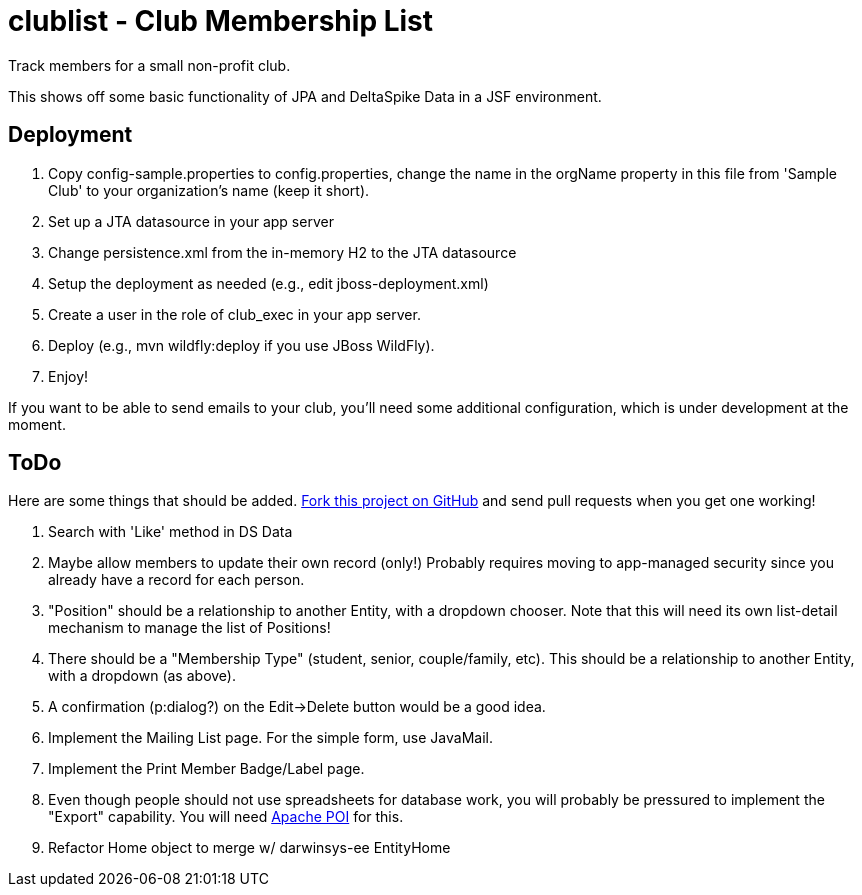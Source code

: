 = clublist - Club Membership List

Track members for a small non-profit club.

This shows off some basic functionality of JPA and DeltaSpike Data in a JSF environment.

== Deployment

. Copy config-sample.properties to config.properties, change the name in the orgName property
in this file from 'Sample Club' to your organization's name (keep it short).
. Set up a JTA datasource in your app server
. Change persistence.xml from the in-memory H2 to the JTA datasource
. Setup the deployment as needed (e.g., edit jboss-deployment.xml)
. Create a user in the role of club_exec in your app server.
. Deploy (e.g., mvn wildfly:deploy if you use JBoss WildFly).
. Enjoy!

If you want to be able to send emails to your club, you'll need some additional
configuration, which is under development at the moment.

== ToDo

Here are some things that should be added. https://github.com/IanDarwin/clublist[Fork this project on GitHub] and send pull requests when you get one working!

. Search with 'Like' method in DS Data
. Maybe allow members to update their own record (only!)
Probably requires moving to app-managed security since you already have a record for each person.
. "Position" should be a relationship to another Entity, with a dropdown chooser.
Note that this will need its own list-detail mechanism to manage the list of Positions!
. There should be a "Membership Type" (student, senior, couple/family, etc). This should be a relationship to another Entity, with a dropdown (as above).
. A confirmation (p:dialog?) on the Edit->Delete button would be a good idea.
. Implement the Mailing List page. For the simple form, use JavaMail.
. Implement the Print Member Badge/Label page.
. Even though people should not use spreadsheets for database work, you will probably
be pressured to implement the "Export" capability. 
You will need http://poi.apache.org/[Apache POI] for this.
. Refactor Home object to merge w/ darwinsys-ee EntityHome
